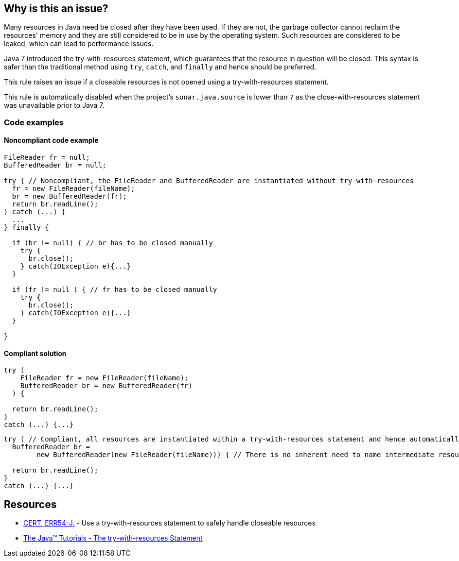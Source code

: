 == Why is this an issue?

Many resources in Java need be closed after they have been used.
If they are not, the garbage collector cannot reclaim the resources' memory and they are still considered to be in use by the operating system.
Such resources are considered to be leaked, which can lead to performance issues.


Java 7 introduced the try-with-resources statement, which guarantees that the resource in question will be closed.
This syntax is safer than the traditional method using `try`, `catch`, and `finally` and hence should be preferred.


This rule raises an issue if a closeable resources is not opened using a try-with-resources statement.


This rule is automatically disabled when the project's `sonar.java.source` is lower than `7` as the close-with-resources statement was unavailable prior to Java 7.


=== Code examples

==== Noncompliant code example

[source,java,diff-id=1,diff-type=noncompliant]
----
FileReader fr = null;
BufferedReader br = null;

try { // Noncompliant, the FileReader and BufferedReader are instantiated without try-with-resources
  fr = new FileReader(fileName);
  br = new BufferedReader(fr);
  return br.readLine();
} catch (...) {
  ...
} finally {

  if (br != null) { // br has to be closed manually
    try {
      br.close();
    } catch(IOException e){...}
  }
  
  if (fr != null ) { // fr has to be closed manually
    try {
      br.close();
    } catch(IOException e){...}
  }

}
----


==== Compliant solution

[source,java,diff-id=1,diff-type=compliant]
----
try ( 
    FileReader fr = new FileReader(fileName);
    BufferedReader br = new BufferedReader(fr)
  ) {
  
  return br.readLine();
}
catch (...) {...}
----


[source,java,diff-id=1,diff-type=compliant]
----
try ( // Compliant, all resources are instantiated within a try-with-resources statement and hence automatically closed after use
  BufferedReader br = 
        new BufferedReader(new FileReader(fileName))) { // There is no inherent need to name intermediate resources, they will all be closed anyway

  return br.readLine();
}
catch (...) {...}
----


== Resources

* https://wiki.sei.cmu.edu/confluence/x/6DZGBQ[CERT, ERR54-J.] - Use a try-with-resources statement to safely handle closeable resources
* https://docs.oracle.com/javase/tutorial/essential/exceptions/tryResourceClose.html[The Java(TM) Tutorials - The try-with-resources Statement]


ifdef::env-github,rspecator-view[]

'''
== Implementation Specification
(visible only on this page)

=== Message

Change this "try" to a try-with-resources.


'''
== Comments And Links
(visible only on this page)

=== on 12 Oct 2014, 18:26:26 Freddy Mallet wrote:
Minor point @Ann but I would associate the tag 'bug' to this rule.

=== on 12 Oct 2014, 22:18:37 Ann Campbell wrote:
I disagree [~freddy.mallet]. Properly written (and we have other rules to catch if it's not) there's no bug.

=== on 17 Oct 2014, 10:17:50 Freddy Mallet wrote:
Ok [~ann.campbell.2]

=== on 6 Jan 2016, 10:16:15 Nicolas Peru wrote:
Adding to default profile as we can rely on detection of java version.

endif::env-github,rspecator-view[]
